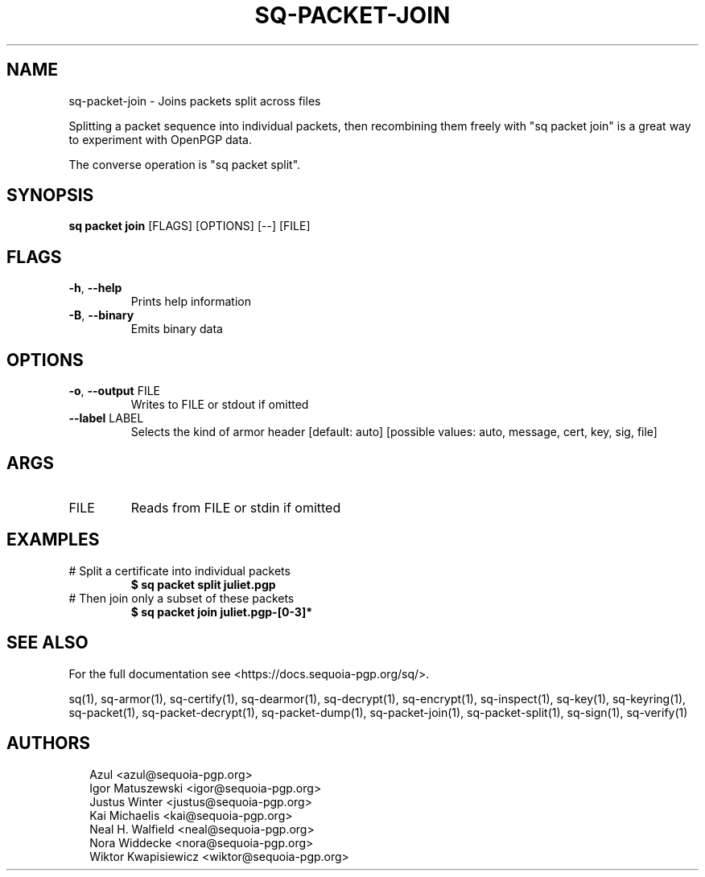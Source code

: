 .TH SQ-PACKET-JOIN "1" "MARCH 2021" "0.24.0 (SEQUOIA-OPENPGP 1.0.0)" "USER COMMANDS" 5
.SH NAME
sq\-packet\-join \- 
Joins packets split across files

Splitting a packet sequence into individual packets, then recombining
them freely with "sq packet join" is a great way to experiment with
OpenPGP data.

The converse operation is "sq packet split".

.SH SYNOPSIS
\fBsq packet join\fR [FLAGS] [OPTIONS] [\-\-] [FILE]
.SH FLAGS
.TP
\fB\-h\fR, \fB\-\-help\fR
Prints help information

.TP
\fB\-B\fR, \fB\-\-binary\fR
Emits binary data
.SH OPTIONS
.TP
\fB\-o\fR, \fB\-\-output\fR FILE
Writes to FILE or stdout if omitted

.TP
\fB\-\-label\fR LABEL
Selects the kind of armor header  [default: auto]  [possible values: auto, message, cert, key, sig, file]
.SH ARGS
.TP
FILE
Reads from FILE or stdin if omitted
.SH EXAMPLES
.TP
# Split a certificate into individual packets
\fB$ sq packet split juliet.pgp\fR
.TP
# Then join only a subset of these packets
\fB$ sq packet join juliet.pgp\-[0\-3]*\fR

.SH SEE ALSO
For the full documentation see <https://docs.sequoia\-pgp.org/sq/>.

.ad l
.nh
sq(1), sq\-armor(1), sq\-certify(1), sq\-dearmor(1), sq\-decrypt(1), sq\-encrypt(1), sq\-inspect(1), sq\-key(1), sq\-keyring(1), sq\-packet(1), sq\-packet\-decrypt(1), sq\-packet\-dump(1), sq\-packet\-join(1), sq\-packet\-split(1), sq\-sign(1), sq\-verify(1)


.SH AUTHORS
.P
.RS 2
.nf
Azul <azul@sequoia\-pgp.org>
Igor Matuszewski <igor@sequoia\-pgp.org>
Justus Winter <justus@sequoia\-pgp.org>
Kai Michaelis <kai@sequoia\-pgp.org>
Neal H. Walfield <neal@sequoia\-pgp.org>
Nora Widdecke <nora@sequoia\-pgp.org>
Wiktor Kwapisiewicz <wiktor@sequoia\-pgp.org>
